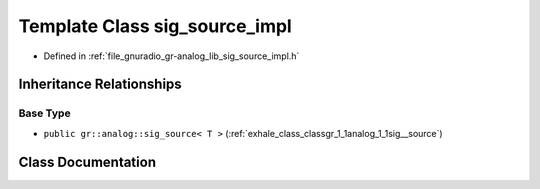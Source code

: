 .. _exhale_class_classgr_1_1analog_1_1sig__source__impl:

Template Class sig_source_impl
==============================

- Defined in :ref:`file_gnuradio_gr-analog_lib_sig_source_impl.h`


Inheritance Relationships
-------------------------

Base Type
*********

- ``public gr::analog::sig_source< T >`` (:ref:`exhale_class_classgr_1_1analog_1_1sig__source`)


Class Documentation
-------------------


.. doxygenclass:: gr::analog::sig_source_impl
   :project: gnuradio
   :members:
   :protected-members:
   :undoc-members: